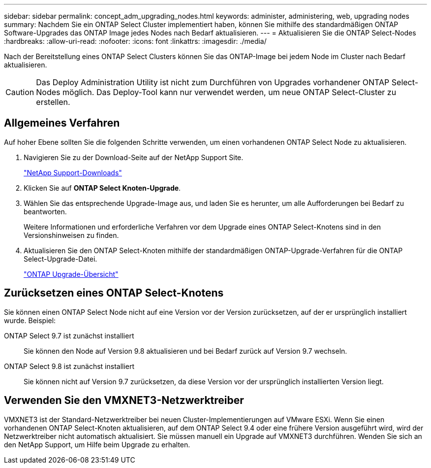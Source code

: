 ---
sidebar: sidebar 
permalink: concept_adm_upgrading_nodes.html 
keywords: administer, administering, web, upgrading nodes 
summary: Nachdem Sie ein ONTAP Select Cluster implementiert haben, können Sie mithilfe des standardmäßigen ONTAP Software-Upgrades das ONTAP Image jedes Nodes nach Bedarf aktualisieren. 
---
= Aktualisieren Sie die ONTAP Select-Nodes
:hardbreaks:
:allow-uri-read: 
:nofooter: 
:icons: font
:linkattrs: 
:imagesdir: ./media/


[role="lead"]
Nach der Bereitstellung eines ONTAP Select Clusters können Sie das ONTAP-Image bei jedem Node im Cluster nach Bedarf aktualisieren.


CAUTION: Das Deploy Administration Utility ist nicht zum Durchführen von Upgrades vorhandener ONTAP Select-Nodes möglich. Das Deploy-Tool kann nur verwendet werden, um neue ONTAP Select-Cluster zu erstellen.



== Allgemeines Verfahren

Auf hoher Ebene sollten Sie die folgenden Schritte verwenden, um einen vorhandenen ONTAP Select Node zu aktualisieren.

. Navigieren Sie zu der Download-Seite auf der NetApp Support Site.
+
https://mysupport.netapp.com/site/downloads["NetApp Support-Downloads"^]

. Klicken Sie auf *ONTAP Select Knoten-Upgrade*.
. Wählen Sie das entsprechende Upgrade-Image aus, und laden Sie es herunter, um alle Aufforderungen bei Bedarf zu beantworten.
+
Weitere Informationen und erforderliche Verfahren vor dem Upgrade eines ONTAP Select-Knotens sind in den Versionshinweisen zu finden.

. Aktualisieren Sie den ONTAP Select-Knoten mithilfe der standardmäßigen ONTAP-Upgrade-Verfahren für die ONTAP Select-Upgrade-Datei.
+
link:https://docs.netapp.com/us-en/ontap/upgrade/index.html["ONTAP Upgrade-Übersicht"^]





== Zurücksetzen eines ONTAP Select-Knotens

Sie können einen ONTAP Select Node nicht auf eine Version vor der Version zurücksetzen, auf der er ursprünglich installiert wurde. Beispiel:

ONTAP Select 9.7 ist zunächst installiert:: Sie können den Node auf Version 9.8 aktualisieren und bei Bedarf zurück auf Version 9.7 wechseln.
ONTAP Select 9.8 ist zunächst installiert:: Sie können nicht auf Version 9.7 zurücksetzen, da diese Version vor der ursprünglich installierten Version liegt.




== Verwenden Sie den VMXNET3-Netzwerktreiber

VMXNET3 ist der Standard-Netzwerktreiber bei neuen Cluster-Implementierungen auf VMware ESXi. Wenn Sie einen vorhandenen ONTAP Select-Knoten aktualisieren, auf dem ONTAP Select 9.4 oder eine frühere Version ausgeführt wird, wird der Netzwerktreiber nicht automatisch aktualisiert. Sie müssen manuell ein Upgrade auf VMXNET3 durchführen. Wenden Sie sich an den NetApp Support, um Hilfe beim Upgrade zu erhalten.
